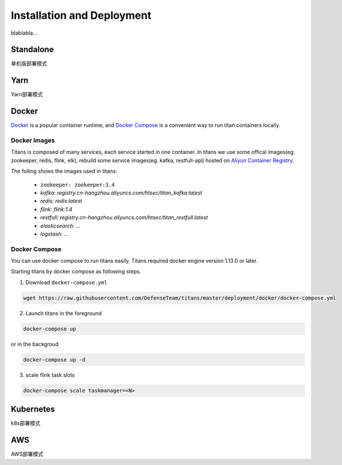 Installation and Deployment
===========================

blablabla...

Standalone
----------

单机版部署模式

Yarn
----------

Yarn部署模式

Docker
----------

`Docker <https://www.docker.com/>`_ is a popular container runtime, and `Docker Compose <https://docs.docker.com/compose/>`_ is a convenient way to run titan containers locally.

Docker Images
^^^^^^^^^^^^^^^^^^

Titans is composed of many services, each service started in one container. In titans we use some offical images(eg. zookeeper, redis, flink, elk), rebuild some service images(eg. kafka, restfull-api) hosted on `Aliyun Container Registry <https://dev.aliyun.com/>`_.

The folling shows the images used in titans:

	* ``zookeeper: zookeeper:3.4``
	* *kafka: registry.cn-hangzhou.aliyuncs.com/htsec/titan_kafka:latest*
	* *redis: redis:latest*
	* *flink: flink:1.4*
	* *restfull: registry.cn-hangzhou.aliyuncs.com/htsec/titan_restfull:latest*
	* *elasticsearch: ...*
	* *logstash: ...*

Docker Compose
^^^^^^^^^^^^^^^^^^

You can use docker compose to run titans easily. Titans required docker engine version 1.13.0 or later.

Starting titans by docker compose as following steps.

1. Download ``docker-compose.yml``

.. code-block:: bash

	wget https://raw.githubusercontent.com/DefenseTeam/titans/master/deployment/docker/docker-compose.yml

2. Launch titans in the foreground

.. code-block:: bash

	docker-compose up

or in the backgroud

.. code-block:: bash

	docker-compose up -d

3. scale flink task slots

.. code-block:: bash

	docker-compose scale taskmanager=<N>


Kubernetes
----------
k8s部署模式

AWS
----------
AWS部署模式

